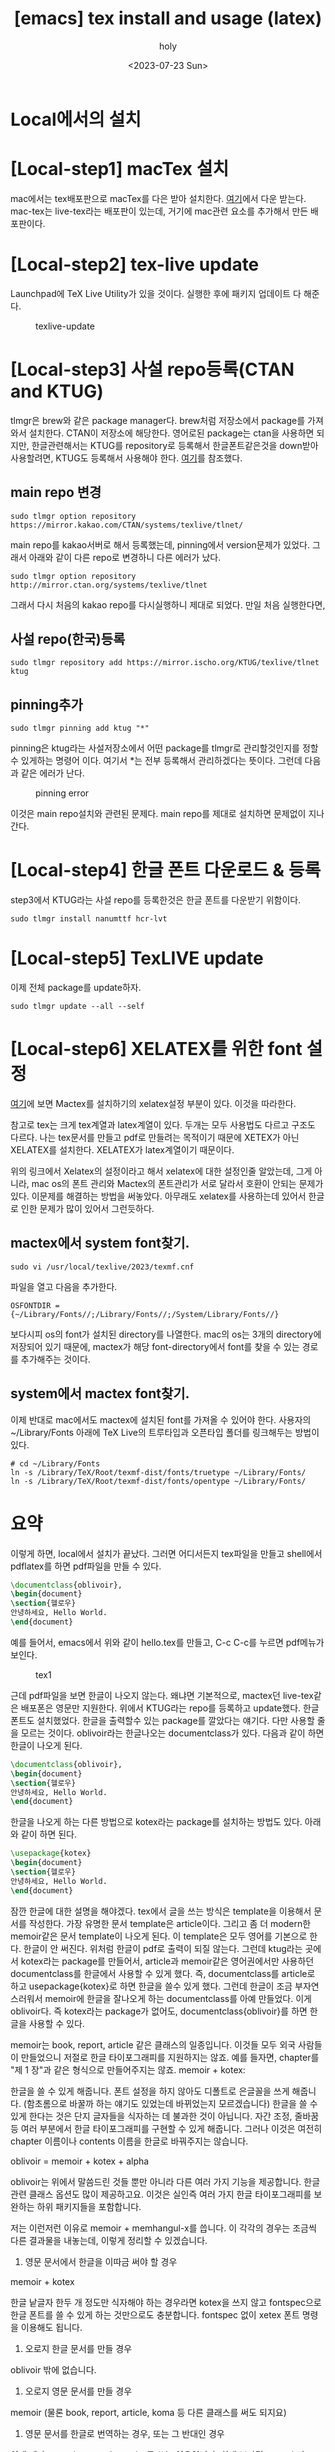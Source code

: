 :PROPERTIES:
:ID:       CA6FF3AA-1B6D-4278-BD8E-D29533D9711D
:mtime:    20230810132751 20230725193149 20230724013050 20230723212734 20230723195258 20230723185201 20230723174809 20230723162319 20230723102138
:ctime:    20230723102138
:END:
#+title: [emacs] tex install and usage (latex)
#+AUTHOR: holy
#+EMAIL: hoyoul.park@gmail.com
#+DATE: <2023-07-23 Sun>
#+DESCRIPTION: emacs에서 tex사용
#+HUGO_DRAFT: true

* Local에서의 설치
* [Local-step1] macTex 설치
mac에서는 tex배포판으로 macTex를 다은 받아 설치한다.  [[https://tug.org/mactex/mactex-download.html][여기]]에서 다운
받는다. mac-tex는 live-tex라는 배포판이 있는데, 거기에 mac관련 요소를
추가해서 만든 배포판이다.
* [Local-step2] tex-live update
Launchpad에 TeX Live Utility가 있을 것이다. 실행한 후에 패키지
업데이트 다 해준다.
#+CAPTION: texlive-update
#+NAME: texlive-update
#+attr_html: :width 600px
#+attr_latex: :width 100px
[[../static/img/tex/tex-update.png]]
* [Local-step3] 사설 repo등록(CTAN and KTUG)
tlmgr은 brew와 같은 package manager다. brew처럼 저장소에서 package를
가져와서 설치한다. CTAN이 저장소에 해당한다. 영어로된 package는 ctan을
사용하면 되지만, 한글관련해서는 KTUG를 repository로 등록해서
한글폰트같은것을 down받아 사용할려면, KTUG도 등록해서 사용해야 한다.
[[http://wiki.ktug.org/wiki/wiki.php/KtugPrivateRepository][여기]]를 참조했다.
** main repo 변경
#+BEGIN_SRC text
sudo tlmgr option repository https://mirror.kakao.com/CTAN/systems/texlive/tlnet/
#+END_SRC
main repo를 kakao서버로 해서 등록했는데, pinning에서 version문제가
있었다. 그래서 아래와 같이 다른 repo로 변경하니 다른 에러가 났다.

#+BEGIN_SRC text
 sudo tlmgr option repository http://mirror.ctan.org/systems/texlive/tlnet
#+END_SRC

그래서 다시 처음의 kakao repo를 다시실행하니 제대로 되었다. 만일 처음 실행한다면,

** 사설 repo(한국)등록
#+BEGIN_SRC text
sudo tlmgr repository add https://mirror.ischo.org/KTUG/texlive/tlnet ktug
#+END_SRC
** pinning추가
#+BEGIN_SRC text
sudo tlmgr pinning add ktug "*"
#+END_SRC
pinning은 ktug라는 사설저장소에서 어떤 package를 tlmgr로
관리할것인지를 정할 수 있게하는 명령어 이다. 여기서 *는 전부 등록해서
관리하겠다는 뜻이다.  그런데 다음과 같은 에러가 난다.

#+CAPTION: pinning error
#+NAME: pinning error
#+attr_html: :width 600px
#+attr_latex: :width 100px
[[../static/img/tex/tex-pinning.png]]

이것은 main repo설치와 관련된 문제다. main repo를 제대로 설치하면
문제없이 지나간다.
* [Local-step4] 한글 폰트 다운로드 & 등록
step3에서 KTUG라는 사설 repo를 등록한것은 한글 폰트를 다운받기
위함이다.

#+BEGIN_SRC text
sudo tlmgr install nanumttf hcr-lvt
#+END_SRC
* [Local-step5] TexLIVE update
이제 전체 package를 update하자.
#+BEGIN_SRC text
sudo tlmgr update --all --self
#+END_SRC
* [Local-step6] XELATEX를 위한 font 설정
[[http://wiki.ktug.org/wiki/wiki.php/%EC%84%A4%EC%B9%98%ED%95%98%EA%B8%B0MacOSX/MacTeX][여기]]에 보면 Mactex를 설치하기의 xelatex설정 부분이 있다. 이것을
따라한다.

참고로 tex는 크게 tex계열과 latex계열이 있다. 두개는 모두 사용법도 다르고
구조도 다르다. 나는 tex문서를 만들고 pdf로 만들려는 목적이기 때문에
XETEX가 아닌 XELATEX를 설치한다. XELATEX가 latex계열이기
때문이다. 

위의 링크에서 Xelatex의 설정이라고 해서 xelatex에 대한 설정인줄
알았는데, 그게 아니라, mac os의 폰트 관리와 Mactex의 폰트관리가 서로
달라서 호환이 안되는 문제가 있다. 이문제를 해결하는 방법을
써놓았다. 아무래도 xelatex를 사용하는데 있어서 한글로 인한 문제가 많이
있어서 그런듯하다.
** mactex에서 system font찾기.
#+BEGIN_SRC text
sudo vi /usr/local/texlive/2023/texmf.cnf
#+END_SRC
파일을 열고 다음을 추가한다.
#+BEGIN_SRC text
OSFONTDIR = {~/Library/Fonts//;/Library/Fonts//;/System/Library/Fonts//}
#+END_SRC
보다시피 os의 font가 설치된 directory를 나열한다. mac의 os는 3개의
directory에 저장되어 있기 때문에, mactex가 해당 font-directory에서
font를 찾을 수 있는 경로를 추가해주는 것이다.
** system에서 mactex font찾기.
이제 반대로 mac에서도 mactex에 설치된 font를 가져올 수 있어야
한다. 사용자의 ~/Library/Fonts 아래에 TeX Live의 트루타입과 오픈타입
폴더를 링크해두는 방법이 있다.
#+BEGIN_SRC text
# cd ~/Library/Fonts
ln -s /Library/TeX/Root/texmf-dist/fonts/truetype ~/Library/Fonts/
ln -s /Library/TeX/Root/texmf-dist/fonts/opentype ~/Library/Fonts/
#+END_SRC
* 요약
이렇게 하면, local에서 설치가 끝났다. 그러면 어디서든지 tex파일을
만들고 shell에서 pdflatex를 하면 pdf파일을 만들 수 있다.

#+BEGIN_SRC tex
  \documentclass{oblivoir},
  \begin{document}
  \section{헬로우}
  안녕하세요, Hello World.
  \end{document}
#+END_SRC

예를 들어서, emacs에서 위와 같이 hello.tex를 만들고, C-c C-c를 누르면
pdf메뉴가 보인다.

#+CAPTION: tex1
#+NAME: tex1
#+attr_html: :width 600px
#+attr_latex: :width 100px
[[../static/img/tex/tex1.png]]

근데 pdf파일을 보면 한글이 나오지 않는다. 왜냐면 기본적으로, mactex던
live-tex같은 배포폰은 영문만 지원한다. 위에서 KTUG라는 repo를 등록하고
update했다. 한글폰트도 설치했었다. 한글을 출력할수 있는 package를
깔았다는 얘기다. 다만 사용할 줄을 모르는 것이다. oblivoir라는
한글나오는 documentclass가 있다. 다음과 같이 하면 한글이 나오게 된다.

#+BEGIN_SRC tex
  \documentclass{oblivoir},
  \begin{document}
  \section{헬로우}
  안녕하세요, Hello World.
  \end{document}
#+END_SRC

한글을 나오게 하는 다른 방법으로 kotex라는 package를 설치하는 방법도
있다. 아래와 같이 하면 된다.

#+BEGIN_SRC tex
  \usepackage{kotex}  
  \begin{document}
  \section{헬로우}
  안녕하세요, Hello World.
  \end{document}
#+END_SRC

잠깐 한글에 대한 설명을 해야겠다. tex에서 글을 쓰는 방식은 template을
이용해서 문서를 작성한다. 가장 유명한 문서 template은
article이다. 그리고 좀 더 modern한 memoir같은 문서 template이 나오게
된다. 이 template은 모두 영어를 기본으로 한다. 한글이 안
써진다. 위처럼 한글이 pdf로 출력이 되질 않는다. 그런데 ktug라는 곳에서
kotex라는 package를 만들어서, article과 memoir같은 영어권에서만
사용하던 documentclass를 한글에서 사용할 수 있게 했다. 즉,
documentclass를 article로 하고 usepackage{kotex}로 하면 한글을 쓸수
있게 했다. 그런데 한글이 조금 부자연스러워서 memoir에 한글을 잘나오게
하는 documentclass를 아예 만들었다. 이게 oblivoir다. 즉 kotex라는
package가 없어도, documentclass{oblivoir}를 하면 한글을 사용할 수
있다.
#+begin_note
memoir는 book, report, article 같은 클래스의 일종입니다. 이것들 모두
외국 사람들이 만들었으니 저절로 한글 타이포그래피를 지원하지는
않죠. 예를 들자면, chapter를 "제 1 장"과 같은 형식으로 만들어주지는
않죠.  memoir + kotex:

한글을 쓸 수 있게 해줍니다. 폰트 설정을 하지 않아도 디폴트로 은글꼴을
쓰게 해줍니다. (함초롬으로 바꿀까 하는 얘기도 있었는데 바뀌었는지
모르겠습니다) 한글을 쓸 수 있게 한다는 것은 단지 글자들을 식자하는 데
불과한 것이 아닙니다. 자간 조정, 줄바꿈 등 여러 부분에서 한글
타이포그래피를 구현할 수 있게 해줍니다. 그러나 이것은 여전히 chapter
이름이나 contents 이름을 한글로 바꿔주지는 않습니다.

oblivoir = memoir + kotex + alpha

oblivoir는 위에서 말씀드린 것들 뿐만 아니라 다른 여러 가지 기능을
제공합니다. 한글 관련 클래스 옵션도 많이 제공하고요. 이것은 실인즉
여러 가지 한글 타이포그래피를 보완하는 하위 패키지들을 포함합니다.

저는 이런저런 이유로 memoir + memhangul-x를 씁니다.
이 각각의 경우는 조금씩 다른 결과물을 내놓는데, 이렇게 정리할 수
있겠습니다.


1) 영문 문서에서 한글을 이따금 써야 할 경우

memoir + kotex

한글 낱글자 한두 개 정도만 식자해야 하는 경우라면 kotex을 쓰지 않고
fontspec으로 한글 폰트를 쓸 수 있게 하는 것만으로도
충분합니다. fontspec 없이 xetex 폰트 명령을 이용해도 됩니다.

2) 오로지 한글 문서를 만들 경우

oblivoir 밖에 없습니다.

3) 오로지 영문 문서를 만들 경우

memoir (물론 book, report, article, koma 등 다른 클래스를 써도 되지요)

4) 영문 문서를 한글로 번역하는 경우, 또는 그 반대인 경우

이게 제가 memoir + memhangul-x를 쓰는 이유입니다.
쉽게 보자면 memoir나 oblivoir 둘 중 하나만 쓰면 될 것 같은데 왜
kotex를 따로 만들었느냐? (역사적으로 보면 뒤바뀐 표현이지만)
book, report, article, 또는 amsmath 시리즈 클래스 등 많은 클래스들이
있는데, 그것들이 모두 oblivoir처럼 한글화(?)되어 있지 않습니다.
그러면 memoir는 한글화할 만큼 유별난 놈이냐?
그렇습니다. memoir는 다른 클래스와 비교할 수 없을 만큼 (koma 시리즈
클래스도 좋다고 하는데) 초강력 울트라 하이퍼 수퍼 만능 클래스입니다.
memoir 클래스는 수식과 그래픽을 제외하면 사용자가 필요로할 법한 모든
것들을 제공합니다.
memoir 설명서를 정독해 볼 만한 가치가 여기에 있습니다.


#+end_note
* [emacs] org 설정.
emacs를 단순히 tex문서를 작성하고 pdf로 뽑아내는데 사용하지
않는다. 주로 emacs는 org문서를 작성하고 이를 pdf로 나타내는데 사용한다.

org문서에서 한글을 사용하려면, org의 header에 다음과 같은걸 추가하는
방법이 있고, emacs.org설정파일에 설정할 수 있다.
#+BEGIN_SRC text
    ,#+LATEX_COMPILER: xelatex          
  ,#+LATEX_CLASS: article
  ,#+LATEX_CLASS_OPTIONS: [12pt]
  ,#+latex_header: \usepackage[a4paper,top=1cm,bottom=1cm,left=1cm,right=1cm]{geometry}
  ,#+latex_header: \usepackage{fontspec}
  , #+latex_header: \setmainfont{NanumGothic}                  
  ,#+latex_header: \setmainfont{Arial}
  ,#+latex_header: \usepackage{kotex}
# 줄 간격이 좁아서 늘림
#+LATEX_HEADER: \linespread{1.4}
# 페이지 마진을 줄임
#+LATEX_HEADER: \usepackage[scale=0.8]{geometry}
#+END_SRC
* org에서 oblivoir
oblivoir를 사용하려면 우선 설치해야 한다.
#+BEGIN_SRC text
 ~  sudo tlmgr install kotex-oblivoir
#+END_SRC
이렇게 설치하고 emacs의 설정파일도 설치해야 한다.
#+BEGIN_SRC emacs-lisp
  (add-to-list 'org-latex-classes
            '("oblivoir"
					"\\documentclass{oblivoir}"
					("\\section{%s}" . "\\section*{%s}")
					("\\subsection{%s}" . "\\subsection*{%s}")
					("\\subsubsection{%s}" . "\\subsubsection*{%s}")
					("\\paragraph{%s}" . "\\paragraph*{%s}")
					("\\subparagraph{%s}" . "\\subparagraph*{%s}")))
#+END_SRC
이렇게 설치하면 org에서 pdf로 변환할 때 oblivior class를 사용하게
된다. latex header에 kotex를 사용할 필요는 없고,

#+OPTIONS: toc:nil num:nil \n:t
#+latex_header: \usepackage{setspace}
#+latex_header: \onehalfspacing


